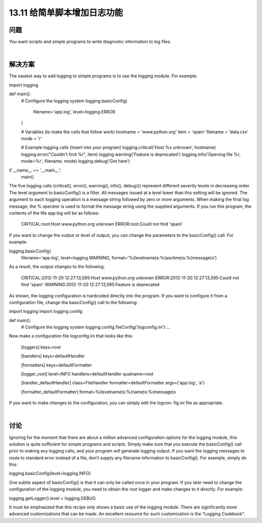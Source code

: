 ==============================
13.11 给简单脚本增加日志功能
==============================

----------
问题
----------
You want scripts and simple programs to write diagnostic information to log files.

|

----------
解决方案
----------
The easiest way to add logging to simple programs is to use the logging module. For
example:

import logging

def main():
    # Configure the logging system
    logging.basicConfig(
        filename='app.log',
        level=logging.ERROR
    )

    # Variables (to make the calls that follow work)
    hostname = 'www.python.org'
    item = 'spam'
    filename = 'data.csv'
    mode = 'r'

    # Example logging calls (insert into your program)
    logging.critical('Host %s unknown', hostname)
    logging.error("Couldn't find %r", item)
    logging.warning('Feature is deprecated')
    logging.info('Opening file %r, mode=%r', filename, mode)
    logging.debug('Got here')

if __name__ == '__main__':
    main()

The five logging calls (critical(), error(), warning(), info(), debug()) represent
different severity levels in decreasing order. The level argument to basicConfig() is
a filter. All messages issued at a level lower than this setting will be ignored.
The argument to each logging operation is a message string followed by zero or more
arguments. When making the final log message, the % operator is used to format the
message string using the supplied arguments.
If you run this program, the contents of the file app.log will be as follows:

    CRITICAL:root:Host www.python.org unknown
    ERROR:root:Could not find 'spam'

If you want to change the output or level of output, you can change the parameters to
the basicConfig() call. For example:

logging.basicConfig(
     filename='app.log',
     level=logging.WARNING,
     format='%(levelname)s:%(asctime)s:%(message)s')

As a result, the output changes to the following:

    CRITICAL:2012-11-20 12:27:13,595:Host www.python.org unknown
    ERROR:2012-11-20 12:27:13,595:Could not find 'spam'
    WARNING:2012-11-20 12:27:13,595:Feature is deprecated

As shown, the logging configuration is hardcoded directly into the program. If you want
to configure it from a configuration file, change the basicConfig() call to the following:

import logging
import logging.config

def main():
    # Configure the logging system
    logging.config.fileConfig('logconfig.ini')
    ...

Now make a configuration file logconfig.ini that looks like this:

    [loggers]
    keys=root

    [handlers]
    keys=defaultHandler

    [formatters]
    keys=defaultFormatter

    [logger_root]
    level=INFO
    handlers=defaultHandler
    qualname=root

    [handler_defaultHandler]
    class=FileHandler
    formatter=defaultFormatter
    args=('app.log', 'a')

    [formatter_defaultFormatter]
    format=%(levelname)s:%(name)s:%(message)s

If you want to make changes to the configuration, you can simply edit the logcon‐
fig.ini file as appropriate.

|

----------
讨论
----------
Ignoring for the moment that there are about a million advanced configuration options
for the logging module, this solution is quite sufficient for simple programs and scripts.
Simply make sure that you execute the basicConfig() call prior to making any logging
calls, and your program will generate logging output.
If you want the logging messages to route to standard error instead of a file, don’t supply
any filename information to basicConfig(). For example, simply do this:

logging.basicConfig(level=logging.INFO)

One subtle aspect of basicConfig() is that it can only be called once in your program.
If you later need to change the configuration of the logging module, you need to obtain
the root logger and make changes to it directly. For example:

logging.getLogger().level = logging.DEBUG

It must be emphasized that this recipe only shows a basic use of the logging module.
There are significantly more advanced customizations that can be made. An excellent
resource for such customization is the “Logging Cookbook”.

